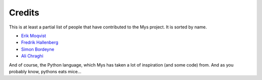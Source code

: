Credits
=======

This is at least a partial list of people that have contributed to the
Mys project. It is sorted by name.

- `Erik Moqvist <https://github.com/eerimoq>`_
- `Fredrik Hallenberg <https://github.com/megahallon>`_
- `Simon Bordeyne <https://github.com/dogeek>`_
- `Ali Chraghi <https://github.com/AliChraghi>`_

And of course, the Python language, which Mys has taken a lot of
inspiration (and some code) from. And as you probably know, pythons
eats mice...
